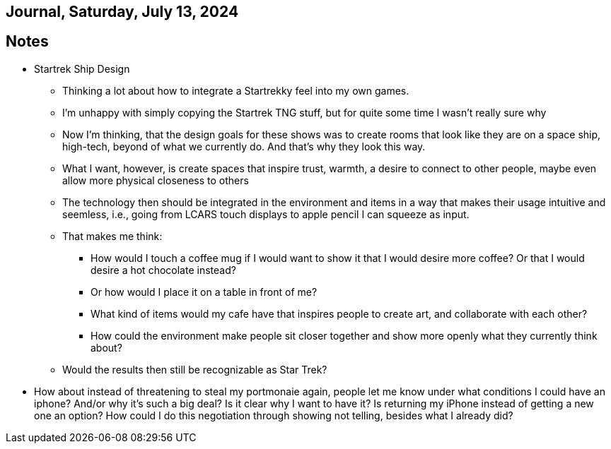 == Journal, Saturday, July 13, 2024
//Settings:
:icons: font
:bibtex-style: harvard-gesellschaft-fur-bildung-und-forschung-in-europa
:toc:

== Notes
* Startrek Ship Design
** Thinking a lot about how to integrate a Startrekky feel into my own games.
** I'm unhappy with simply copying the Startrek TNG stuff, but for quite some time I wasn't really sure why
** Now I'm thinking, that the design goals for these shows was to create rooms that look like they are on a space ship, high-tech, beyond of what we currently do.
   And that's why they look this way.
** What I want, however, is create spaces that inspire trust, warmth, a desire to connect to other people, maybe even allow more physical closeness to others
** The technology then should be integrated in the environment and items in a way that makes their usage intuitive and seemless, i.e., going from
   LCARS touch displays to apple pencil I can squeeze as input.
** That makes me think:
*** How would I touch a coffee mug if I would want to show it that I would desire more coffee? Or that I would desire a hot chocolate instead?
*** Or how would I place it on a table in front of me?
*** What kind of items would my cafe have that inspires people to create art, and collaborate with each other?
*** How could the environment make people sit closer together and show more openly what they currently think about?
** Would the results then still be recognizable as Star Trek?
* How about instead of threatening to steal my portmonaie again, people let me know under what conditions I could have an iphone? And/or why it's such a big deal?
  Is it clear why I want to have it? Is returning my iPhone instead of getting a new one an option? How could I do this negotiation through showing not telling,
  besides what I already did?
